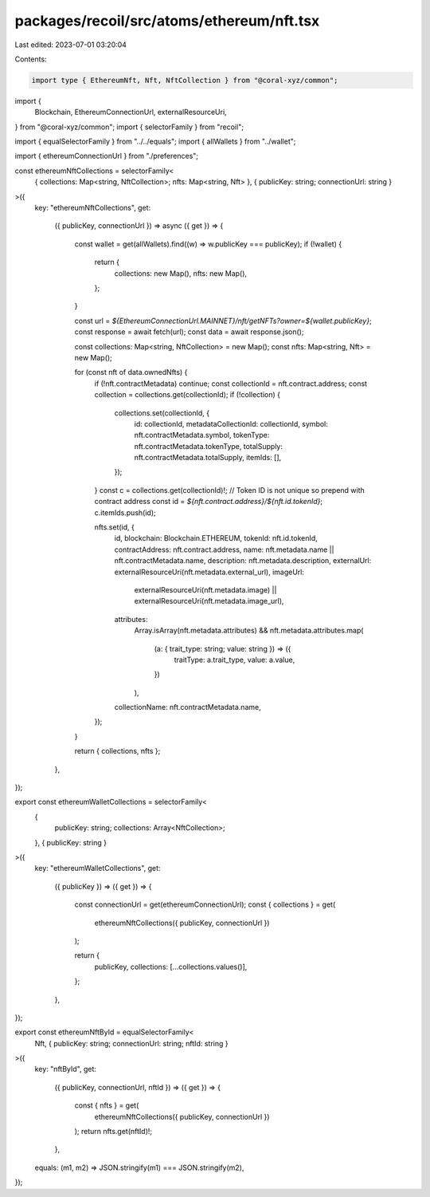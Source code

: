 packages/recoil/src/atoms/ethereum/nft.tsx
==========================================

Last edited: 2023-07-01 03:20:04

Contents:

.. code-block:: tsx

    import type { EthereumNft, Nft, NftCollection } from "@coral-xyz/common";
import {
  Blockchain,
  EthereumConnectionUrl,
  externalResourceUri,
} from "@coral-xyz/common";
import { selectorFamily } from "recoil";

import { equalSelectorFamily } from "../../equals";
import { allWallets } from "../wallet";

import { ethereumConnectionUrl } from "./preferences";

const ethereumNftCollections = selectorFamily<
  { collections: Map<string, NftCollection>; nfts: Map<string, Nft> },
  { publicKey: string; connectionUrl: string }
>({
  key: "ethereumNftCollections",
  get:
    ({ publicKey, connectionUrl }) =>
    async ({ get }) => {
      const wallet = get(allWallets).find((w) => w.publicKey === publicKey);
      if (!wallet) {
        return {
          collections: new Map(),
          nfts: new Map(),
        };
      }

      const url = `${EthereumConnectionUrl.MAINNET}/nft/getNFTs?owner=${wallet.publicKey}`;
      const response = await fetch(url);
      const data = await response.json();

      const collections: Map<string, NftCollection> = new Map();
      const nfts: Map<string, Nft> = new Map();

      for (const nft of data.ownedNfts) {
        if (!nft.contractMetadata) continue;
        const collectionId = nft.contract.address;
        const collection = collections.get(collectionId);
        if (!collection) {
          collections.set(collectionId, {
            id: collectionId,
            metadataCollectionId: collectionId,
            symbol: nft.contractMetadata.symbol,
            tokenType: nft.contractMetadata.tokenType,
            totalSupply: nft.contractMetadata.totalSupply,
            itemIds: [],
          });
        }
        const c = collections.get(collectionId)!;
        // Token ID is not unique so prepend with contract address
        const id = `${nft.contract.address}/${nft.id.tokenId}`;
        c.itemIds.push(id);

        nfts.set(id, {
          id,
          blockchain: Blockchain.ETHEREUM,
          tokenId: nft.id.tokenId,
          contractAddress: nft.contract.address,
          name: nft.metadata.name || nft.contractMetadata.name,
          description: nft.metadata.description,
          externalUrl: externalResourceUri(nft.metadata.external_url),
          imageUrl:
            externalResourceUri(nft.metadata.image) ||
            externalResourceUri(nft.metadata.image_url),
          attributes:
            Array.isArray(nft.metadata.attributes) &&
            nft.metadata.attributes.map(
              (a: { trait_type: string; value: string }) => ({
                traitType: a.trait_type,
                value: a.value,
              })
            ),

          collectionName: nft.contractMetadata.name,
        });
      }

      return { collections, nfts };
    },
});

export const ethereumWalletCollections = selectorFamily<
  {
    publicKey: string;
    collections: Array<NftCollection>;
  },
  { publicKey: string }
>({
  key: "ethereumWalletCollections",
  get:
    ({ publicKey }) =>
    ({ get }) => {
      const connectionUrl = get(ethereumConnectionUrl);
      const { collections } = get(
        ethereumNftCollections({ publicKey, connectionUrl })
      );

      return {
        publicKey,
        collections: [...collections.values()],
      };
    },
});

export const ethereumNftById = equalSelectorFamily<
  Nft,
  { publicKey: string; connectionUrl: string; nftId: string }
>({
  key: "nftById",
  get:
    ({ publicKey, connectionUrl, nftId }) =>
    ({ get }) => {
      const { nfts } = get(
        ethereumNftCollections({ publicKey, connectionUrl })
      );
      return nfts.get(nftId)!;
    },
  equals: (m1, m2) => JSON.stringify(m1) === JSON.stringify(m2),
});



